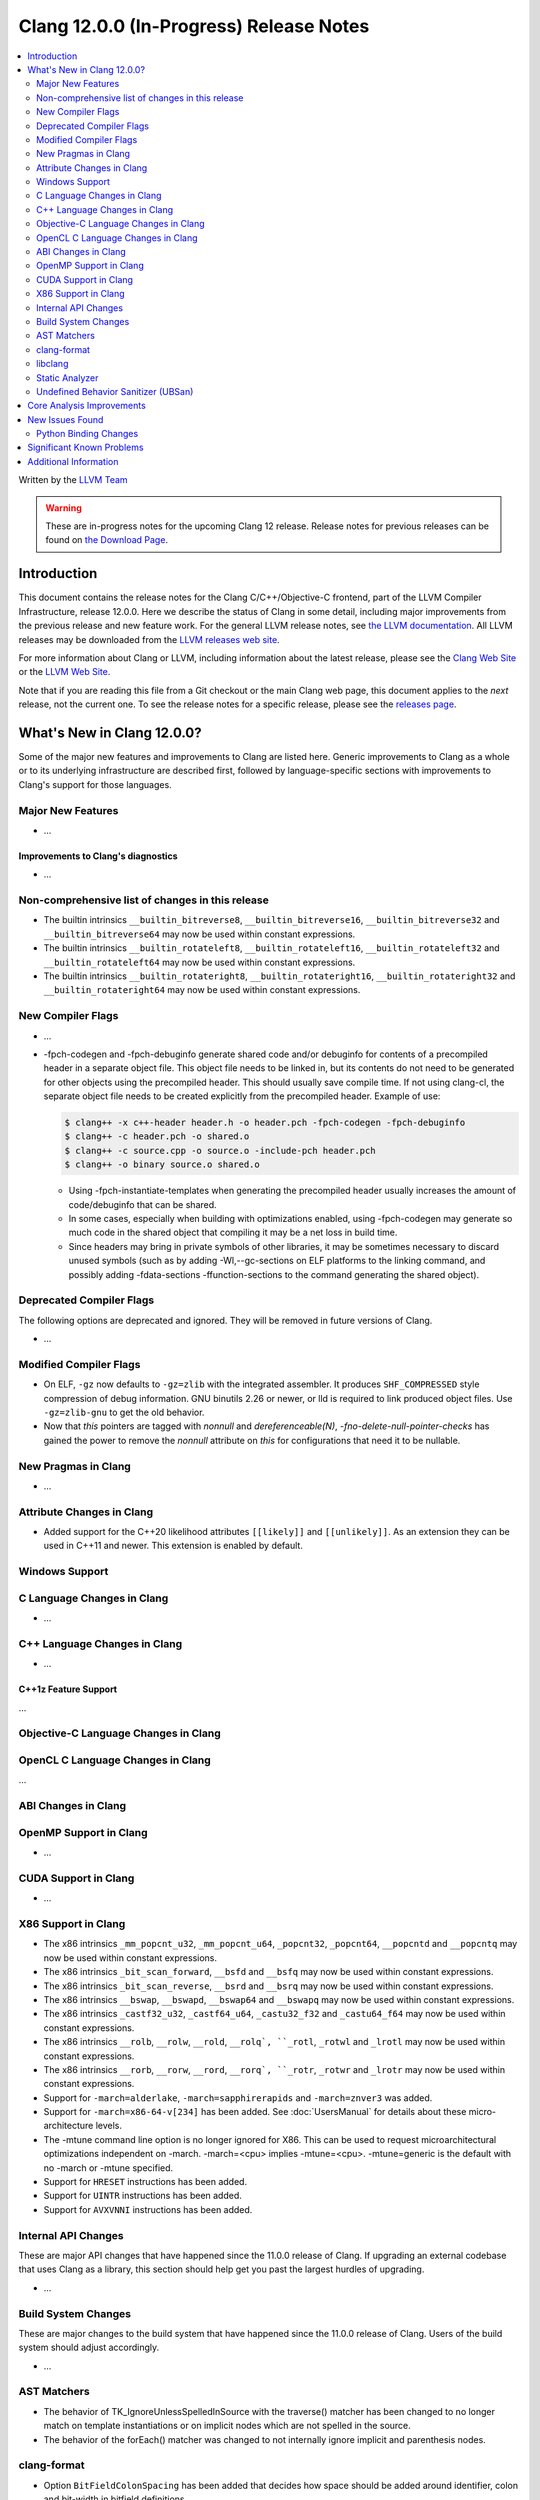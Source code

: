========================================
Clang 12.0.0 (In-Progress) Release Notes
========================================

.. contents::
   :local:
   :depth: 2

Written by the `LLVM Team <https://llvm.org/>`_

.. warning::

   These are in-progress notes for the upcoming Clang 12 release.
   Release notes for previous releases can be found on
   `the Download Page <https://releases.llvm.org/download.html>`_.

Introduction
============

This document contains the release notes for the Clang C/C++/Objective-C
frontend, part of the LLVM Compiler Infrastructure, release 12.0.0. Here we
describe the status of Clang in some detail, including major
improvements from the previous release and new feature work. For the
general LLVM release notes, see `the LLVM
documentation <https://llvm.org/docs/ReleaseNotes.html>`_. All LLVM
releases may be downloaded from the `LLVM releases web
site <https://llvm.org/releases/>`_.

For more information about Clang or LLVM, including information about the
latest release, please see the `Clang Web Site <https://clang.llvm.org>`_ or the
`LLVM Web Site <https://llvm.org>`_.

Note that if you are reading this file from a Git checkout or the
main Clang web page, this document applies to the *next* release, not
the current one. To see the release notes for a specific release, please
see the `releases page <https://llvm.org/releases/>`_.

What's New in Clang 12.0.0?
===========================

Some of the major new features and improvements to Clang are listed
here. Generic improvements to Clang as a whole or to its underlying
infrastructure are described first, followed by language-specific
sections with improvements to Clang's support for those languages.

Major New Features
------------------

- ...

Improvements to Clang's diagnostics
^^^^^^^^^^^^^^^^^^^^^^^^^^^^^^^^^^^

- ...

Non-comprehensive list of changes in this release
-------------------------------------------------

- The builtin intrinsics ``__builtin_bitreverse8``, ``__builtin_bitreverse16``,
  ``__builtin_bitreverse32`` and ``__builtin_bitreverse64`` may now be used
  within constant expressions.

- The builtin intrinsics ``__builtin_rotateleft8``, ``__builtin_rotateleft16``,
  ``__builtin_rotateleft32`` and ``__builtin_rotateleft64`` may now be used
  within constant expressions.

- The builtin intrinsics ``__builtin_rotateright8``, ``__builtin_rotateright16``,
  ``__builtin_rotateright32`` and ``__builtin_rotateright64`` may now be used
  within constant expressions.

New Compiler Flags
------------------

- ...

- -fpch-codegen and -fpch-debuginfo generate shared code and/or debuginfo
  for contents of a precompiled header in a separate object file. This object
  file needs to be linked in, but its contents do not need to be generated
  for other objects using the precompiled header. This should usually save
  compile time. If not using clang-cl, the separate object file needs to
  be created explicitly from the precompiled header.
  Example of use:

  .. code-block:: console

    $ clang++ -x c++-header header.h -o header.pch -fpch-codegen -fpch-debuginfo
    $ clang++ -c header.pch -o shared.o
    $ clang++ -c source.cpp -o source.o -include-pch header.pch
    $ clang++ -o binary source.o shared.o

  - Using -fpch-instantiate-templates when generating the precompiled header
    usually increases the amount of code/debuginfo that can be shared.
  - In some cases, especially when building with optimizations enabled, using
    -fpch-codegen may generate so much code in the shared object that compiling
    it may be a net loss in build time.
  - Since headers may bring in private symbols of other libraries, it may be
    sometimes necessary to discard unused symbols (such as by adding
    -Wl,--gc-sections on ELF platforms to the linking command, and possibly
    adding -fdata-sections -ffunction-sections to the command generating
    the shared object).

Deprecated Compiler Flags
-------------------------

The following options are deprecated and ignored. They will be removed in
future versions of Clang.

- ...

Modified Compiler Flags
-----------------------

- On ELF, ``-gz`` now defaults to ``-gz=zlib`` with the integrated assembler.
  It produces ``SHF_COMPRESSED`` style compression of debug information. GNU
  binutils 2.26 or newer, or lld is required to link produced object files. Use
  ``-gz=zlib-gnu`` to get the old behavior.
- Now that `this` pointers are tagged with `nonnull` and `dereferenceable(N)`,
  `-fno-delete-null-pointer-checks` has gained the power to remove the
  `nonnull` attribute on `this` for configurations that need it to be nullable.

New Pragmas in Clang
--------------------

- ...

Attribute Changes in Clang
--------------------------

- Added support for the C++20 likelihood attributes ``[[likely]]`` and
  ``[[unlikely]]``. As an extension they can be used in C++11 and newer.
  This extension is enabled by default.

Windows Support
---------------

C Language Changes in Clang
---------------------------

- ...

C++ Language Changes in Clang
-----------------------------

- ...

C++1z Feature Support
^^^^^^^^^^^^^^^^^^^^^
...

Objective-C Language Changes in Clang
-------------------------------------

OpenCL C Language Changes in Clang
----------------------------------

...

ABI Changes in Clang
--------------------

OpenMP Support in Clang
-----------------------

- ...

CUDA Support in Clang
---------------------

- ...

X86 Support in Clang
--------------------

- The x86 intrinsics ``_mm_popcnt_u32``, ``_mm_popcnt_u64``, ``_popcnt32``,
  ``_popcnt64``, ``__popcntd`` and ``__popcntq``  may now be used within
  constant expressions.

- The x86 intrinsics ``_bit_scan_forward``, ``__bsfd`` and ``__bsfq`` may now
  be used within constant expressions.

- The x86 intrinsics ``_bit_scan_reverse``, ``__bsrd`` and ``__bsrq`` may now
  be used within constant expressions.

- The x86 intrinsics ``__bswap``, ``__bswapd``, ``__bswap64`` and ``__bswapq``
  may now be used within constant expressions.

- The x86 intrinsics ``_castf32_u32``, ``_castf64_u64``, ``_castu32_f32`` and
  ``_castu64_f64`` may now be used within constant expressions.

- The x86 intrinsics ``__rolb``, ``__rolw``, ``__rold``, ``__rolq`, ``_rotl``,
  ``_rotwl`` and ``_lrotl`` may now be used within constant expressions.

- The x86 intrinsics ``__rorb``, ``__rorw``, ``__rord``, ``__rorq`, ``_rotr``,
  ``_rotwr`` and ``_lrotr`` may now be used within constant expressions.

- Support for ``-march=alderlake``, ``-march=sapphirerapids`` and
  ``-march=znver3`` was added.

- Support for ``-march=x86-64-v[234]`` has been added.
  See :doc:`UsersManual` for details about these micro-architecture levels.

- The -mtune command line option is no longer ignored for X86. This can be used
  to request microarchitectural optimizations independent on -march. -march=<cpu>
  implies -mtune=<cpu>. -mtune=generic is the default with no -march or -mtune
  specified.

- Support for ``HRESET`` instructions has been added.

- Support for ``UINTR`` instructions has been added.

- Support for ``AVXVNNI`` instructions has been added.

Internal API Changes
--------------------

These are major API changes that have happened since the 11.0.0 release of
Clang. If upgrading an external codebase that uses Clang as a library,
this section should help get you past the largest hurdles of upgrading.

- ...

Build System Changes
--------------------

These are major changes to the build system that have happened since the 11.0.0
release of Clang. Users of the build system should adjust accordingly.

- ...

AST Matchers
------------

- The behavior of TK_IgnoreUnlessSpelledInSource with the traverse() matcher
  has been changed to no longer match on template instantiations or on
  implicit nodes which are not spelled in the source.

- The behavior of the forEach() matcher was changed to not internally ignore
  implicit and parenthesis nodes.

clang-format
------------

- Option ``BitFieldColonSpacing`` has been added that decides how
  space should be added around identifier, colon and bit-width in
  bitfield definitions.

  .. code-block:: c++

    // Both (default)
    struct F {
      unsigned dscp : 6;
      unsigned ecn  : 2; // AlignConsecutiveBitFields=true
    };
    // None
    struct F {
      unsigned dscp:6;
      unsigned ecn :2;
    };
    // Before
    struct F {
      unsigned dscp :6;
      unsigned ecn  :2;
    };
    // After
    struct F {
      unsigned dscp: 6;
      unsigned ecn : 2;
    };


libclang
--------

- ...

Static Analyzer
---------------

- ...

.. _release-notes-ubsan:

Undefined Behavior Sanitizer (UBSan)
------------------------------------

Core Analysis Improvements
==========================

- ...

New Issues Found
================

- ...

Python Binding Changes
----------------------

The following methods have been added:

-  ...

Significant Known Problems
==========================

Additional Information
======================

A wide variety of additional information is available on the `Clang web
page <https://clang.llvm.org/>`_. The web page contains versions of the
API documentation which are up-to-date with the Git version of
the source code. You can access versions of these documents specific to
this release by going into the "``clang/docs/``" directory in the Clang
tree.

If you have any questions or comments about Clang, please feel free to
contact us via the `mailing
list <https://lists.llvm.org/mailman/listinfo/cfe-dev>`_.
